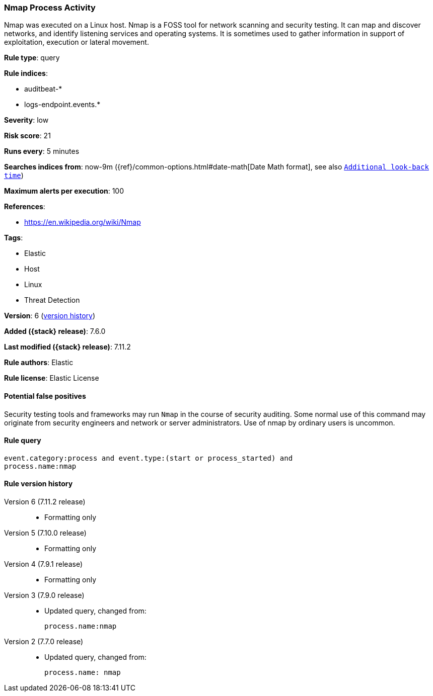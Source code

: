 [[nmap-process-activity]]
=== Nmap Process Activity

Nmap was executed on a Linux host. Nmap is a FOSS tool for network scanning and
security testing. It can map and discover networks, and identify listening
services and operating systems. It is sometimes used to gather information in
support of exploitation, execution or lateral movement.

*Rule type*: query

*Rule indices*:

* auditbeat-*
* logs-endpoint.events.*

*Severity*: low

*Risk score*: 21

*Runs every*: 5 minutes

*Searches indices from*: now-9m ({ref}/common-options.html#date-math[Date Math format], see also <<rule-schedule, `Additional look-back time`>>)

*Maximum alerts per execution*: 100

*References*:

* https://en.wikipedia.org/wiki/Nmap

*Tags*:

* Elastic
* Host
* Linux
* Threat Detection

*Version*: 6 (<<nmap-process-activity-history, version history>>)

*Added ({stack} release)*: 7.6.0

*Last modified ({stack} release)*: 7.11.2

*Rule authors*: Elastic

*Rule license*: Elastic License

==== Potential false positives

Security testing tools and frameworks may run `Nmap` in the course of security auditing. Some normal use of this command may originate from security engineers and network or server administrators. Use of nmap by ordinary users is uncommon.

==== Rule query


[source,js]
----------------------------------
event.category:process and event.type:(start or process_started) and
process.name:nmap
----------------------------------


[[nmap-process-activity-history]]
==== Rule version history

Version 6 (7.11.2 release)::
* Formatting only

Version 5 (7.10.0 release)::
* Formatting only

Version 4 (7.9.1 release)::
* Formatting only

Version 3 (7.9.0 release)::
* Updated query, changed from:
+
[source, js]
----------------------------------
process.name:nmap
----------------------------------

Version 2 (7.7.0 release)::
* Updated query, changed from:
+
[source, js]
----------------------------------
process.name: nmap
----------------------------------

